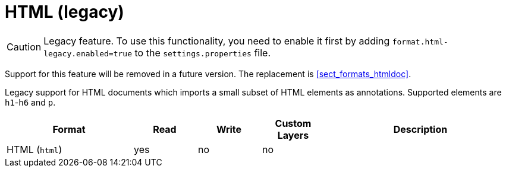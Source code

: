 // Licensed to the Technische Universität Darmstadt under one
// or more contributor license agreements.  See the NOTICE file
// distributed with this work for additional information
// regarding copyright ownership.  The Technische Universität Darmstadt 
// licenses this file to you under the Apache License, Version 2.0 (the
// "License"); you may not use this file except in compliance
// with the License.
//  
// http://www.apache.org/licenses/LICENSE-2.0
// 
// Unless required by applicable law or agreed to in writing, software
// distributed under the License is distributed on an "AS IS" BASIS,
// WITHOUT WARRANTIES OR CONDITIONS OF ANY KIND, either express or implied.
// See the License for the specific language governing permissions and
// limitations under the License.

[[sect_formats_html]]
= HTML (legacy)

====
CAUTION: Legacy feature. To use this functionality, you need to enable it first by adding `format.html-legacy.enabled=true` to the `settings.properties` file. 

Support for this feature will be removed in a future version. The replacement is <<sect_formats_htmldoc>>.
====

Legacy support for HTML documents which imports a small subset of HTML elements as annotations.
Supported elements are `h1`-`h6` and `p`.

[cols="2,1,1,1,3"]
|====
| Format | Read | Write | Custom Layers | Description

| HTML (`html`)
| yes
| no
| no
| 
|====
